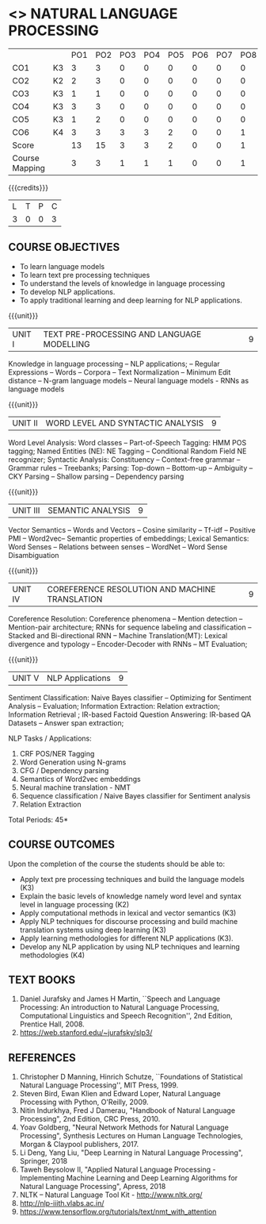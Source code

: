 * <<<PE205>>> NATURAL LANGUAGE PROCESSING
:properties:
:author: Dr. D. THenmozhi and Mr. B. Senthil Kumar
:date: 09-03-2021
:end:

#+begin_comment
- 1. Combined Unit 2 and 3 of AU into Unit 2, Unit 4 and 5 of AU into Unit 3 to give emphasis on
   NLP applications
- 2. For changes, see the indidual units
- 3. The unit headings are similar to M.E syllabus with addition and deletion of topics except Unit 4. 
     Unit 4 and 5 are focussing on NLP applications. Removed NLP using Python
- 4. Five Course outcomes specified and aligned with units
- 5. Not Applicable
#+end_comment

#+startup: showall


#+NAME: co-po-mapping
|                |    | PO1 | PO2 | PO3 | PO4 | PO5 | PO6 | PO7 | PO8 | PO9 | PO10 | PO11 | PO12 | PSO1 | PSO2 | PSO3 |
| CO1            | K3 |   3 |   3 |  0 |   0 |  0 |   0 |   0 |  0 |   0 |   1 |    0 |    3 |    3 |    0 |   0 |
| CO2            | K2 |   2 |  3  |  0 |   0 |  0 |   0 |   0 |  0 |   0 |   1 |    0 |    3 |    3 |    0 |    1 |
| CO3            | K3 |   1 |  1  |  0 |   0 |  0 |   0 |   0 |  0 |   0 |   1 |    0 |    3 |    3 |    0 |    1 |
| CO4            | K3 |   3 |  3  |  0 |   0 |  0 |   0 |   0 |  0 |   0 |   1 |    0 |    3 |    3 |    0 |    1 |
| CO5            | K3 |   1 |  2  |  0 |   0 |  0 |   0 |   0 |  0 |   0 |   1 |    0 |    3 |    3 |    0 |    1 |
| CO6            | K4 |   3 |   3 |  3 |   3 |  2 |   0 |   0 |  1 |   3 |   2 |    0 |    3 |    3 |    2 |    3 |
| Score          |    |  13 |  15 |  3 |   3 |   2 |   0 |   0 |  1 |  3 |   7 |    0 |   18 |   18 |   2 |  7 |
| Course Mapping |    |   3 |   3 |   1 |   1 |   1 |   0 |   0 |   1 |   1 |    1 |   0 |   3 |   3 |    1 |  1 |


{{{credits}}}
|L|T|P|C|
|3|0|0|3|

** COURSE OBJECTIVES
- To learn language models
- To learn text pre processing techniques
- To understand the levels of knowledge in language processing
- To develop NLP applications.
- To apply traditional learning and deep learning for NLP applications.

{{{unit}}}
| UNIT I | TEXT PRE-PROCESSING AND LANGUAGE MODELLING | 9 |
Knowledge in language processing -- NLP applications; -- Regular Expressions -- Words -- 
Corpora -- Text Normalization -- Minimum Edit distance -- N-gram language models -- 
Neural language models - RNNs as language models


#+begin_comment

- 1. Removed grammar based language models
- 2. Added Neural language models
- 3. Moved text pre processing from Unit II to Unit 1

#+end_comment

{{{unit}}}
| UNIT II | WORD LEVEL AND SYNTACTIC ANALYSIS | 9 |
Word Level Analysis: Word classes -- Part-of-Speech Tagging: HMM POS tagging; Named Entities (NE): NE Tagging -- 
Conditional Random Field NE recognizer; Syntactic Analysis: Constituency -- Context-free grammar 
-- Grammar rules -- Treebanks; Parsing: Top-down -- Bottom-up -- Ambiguity -- CKY Parsing -- 
Shallow parsing -- Dependency parsing 


#+begin_comment

- 1. Removed Early algorithm
- 2. Added Shallow parsing
- 3. Moved pre processing to Unit I from Unit II
- 4. Added NE tagging in word level analysis
#+end_comment


{{{unit}}}
| UNIT III | SEMANTIC ANALYSIS | 9 |
Vector Semantics -- Words and Vectors -- Cosine similarity -- Tf-idf -- Positive PMI -- Word2vec-- 
Semantic properties of embeddings; Lexical Semantics: Word Senses -- Relations between senses -- 
WordNet -- Word Sense Disambiguation


#+begin_comment

- 1. Removed basic representations of semantics
- 2. Added Vector semantics
- 3. Removed thematic roles from lexical semantics
- 4. Added Word embeddings

#+end_comment

{{{unit}}}

| UNIT IV | COREFERENCE RESOLUTION AND MACHINE TRANSLATION  | 9 |
Coreference Resolution: Coreference phenomena -- Mention detection -- Mention-pair architecture;
RNNs for sequence labeling and classification --  Stacked and Bi-directional RNN -- Machine Translation(MT): 
Lexical divergence and typology -- Encoder-Decoder with RNNs --  MT Evaluation; 



#+begin_comment

- 1. Added Mention detection
- 2. Removed Centering and other basic algorithms for reference resolution
- 3. Added deep learning for sequence labeling and classification
- 4. Moved machine translation from Unit V to Unit IV
#+end_comment

{{{unit}}}
| UNIT V | NLP Applications | 9 |
Sentiment Classification: Naive Bayes classifier -- Optimizing for Sentiment Analysis -- Evaluation; 
Information Extraction: Relation extraction; Information Retrieval ; IR-based Factoid Question Answering: 
IR-based QA Datasets -- Answer span extraction; 



#+begin_comment

- 1. Moved IR and IE from Unit IV to Unit V
- 2. Added Sentiment analysis

#+end_comment


NLP Tasks / Applications:
1) CRF POS/NER Tagging
2) Word Generation using N-grams
3) CFG / Dependency parsing
4) Semantics of Word2vec embeddings
5) Neural machine translation - NMT
6) Sequence classification / Naive Bayes classifier for Sentiment analysis
7) Relation Extraction



\hfill *Total Periods: 45*

** COURSE OUTCOMES
Upon the completion of the course the students should be able to: 
- Apply text pre processing techniques and build the language models (K3)
- Explain the basic levels of knowledge namely word level and syntax level in language processing (K2)
- Apply computational methods in lexical and vector semantics (K3)
- Apply NLP techniques for discourse processing and build machine translation systems using deep learning (K3)
- Apply learning methodologies for different NLP applications (K3).
- Develop any NLP application by using NLP techniques and learning methodologies (K4)

** TEXT BOOKS
1. Daniel Jurafsky and James H Martin, ``Speech and Language
   Processing: An introduction to Natural Language Processing,
   Computational Linguistics and Speech Recognition'', 2nd Edition,
   Prentice Hall, 2008.
2. https://web.stanford.edu/~jurafsky/slp3/


** REFERENCES
1. Christopher D Manning, Hinrich Schutze, ``Foundations of
   Statistical Natural Language Processing'', MIT Press, 1999.
2. Steven Bird, Ewan Klien and Edward Loper, Natural Language Processing with Python,
   O'Reilly, 2009.
3. Nitin Indurkhya, Fred J Damerau, "Handbook of Natural Language
   Processing", 2nd Edition, CRC Press, 2010.
4. Yoav Goldberg, "Neural Network Methods for Natural Language
   Processing", Synthesis Lectures on Human Language Technologies,
   Morgan & Claypool publishers, 2017.
5. Li Deng, Yang Liu, "Deep Learning in Natural Language Processing", 
   Springer, 2018
6. Taweh Beysolow II, "Applied Natural Language Processing - Implementing 
   Machine Learning and Deep Learning Algorithms for Natural Language Processing", 
   Apress, 2018
7. NLTK -- Natural Language Tool Kit - http://www.nltk.org/
8. http://nlp-iiith.vlabs.ac.in/
9. https://www.tensorflow.org/tutorials/text/nmt_with_attention
